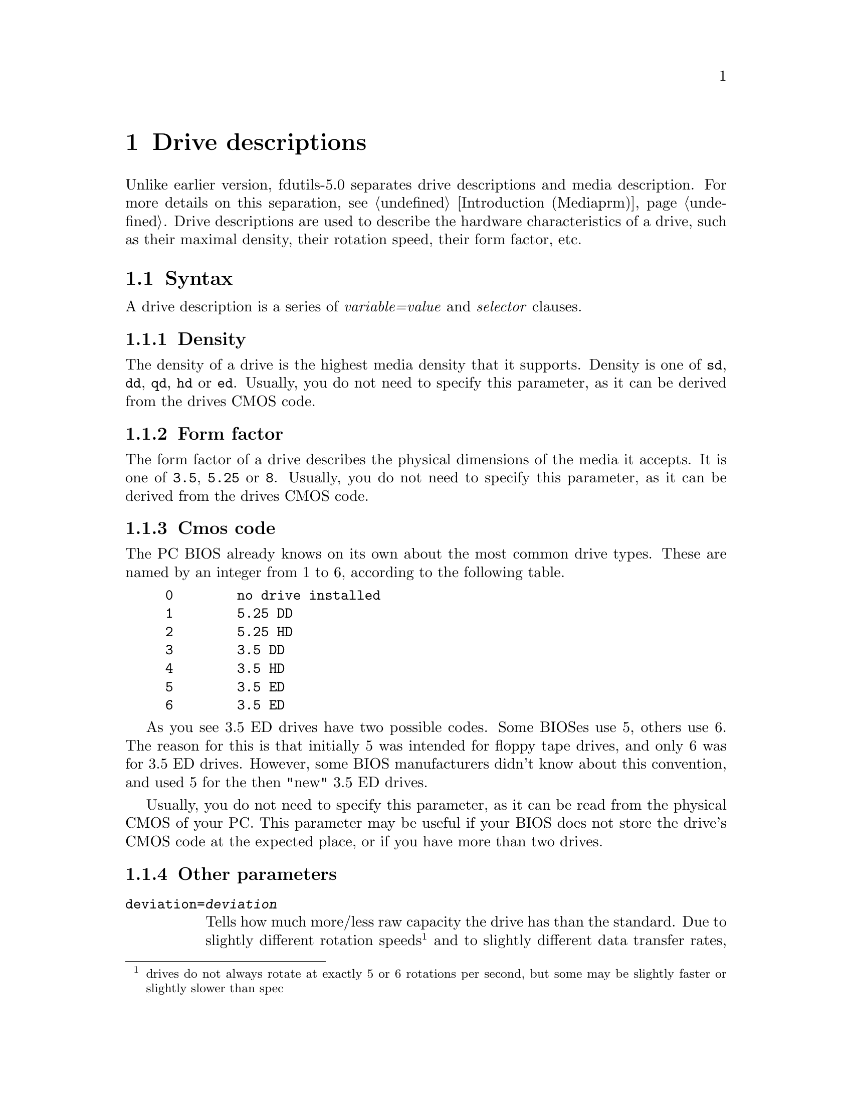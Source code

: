 @node Drive descriptions, Extended formats, Media description, Top
@chapter Drive descriptions

Unlike earlier version, fdutils-5.0 separates drive descriptions and
media description.  For more details on this separation,
@pxref{Introduction (Mediaprm)}.  Drive descriptions are used to describe the
hardware characteristics of a drive, such as their maximal density,
their rotation speed, their form factor, etc.

@menu
* Syntax of a drive description      :: What to put into a drive description
* Drive definition file              :: Where drive definitions are stored
@end menu

@node Syntax of a drive description, Drive definition file, Drive descriptions, Drive descriptions
@section Syntax

A drive description is a series of @emph{variable=value} and
@emph{selector} clauses.

@menu
* Density               :: The maximal available density on the drive
* Form factor           :: Whether this drive is a 3 1/2", 5 1/4" or 8" drive
* Cmos code             :: Sums up both density and form factor
* Other parameters      :: Rotation speed and tracks per inch
@end menu

@node Density, Form factor, Syntax of a drive description, Syntax of a drive description
@subsection Density

The density of a drive is the highest media density that it supports.
Density is one of @code{sd}, @code{dd}, @code{qd}, @code{hd} or
@code{ed}.  Usually, you do not need to specify this parameter, as it
can be derived from the drives CMOS code.


@node Form factor, Cmos code, Density, Syntax of a drive description
@subsection Form factor

The form factor of a drive describes the physical dimensions of the
media it accepts.  It is one of @code{3.5}, @code{5.25} or @code{8}.
Usually, you do not need to specify this parameter, as it can be derived
from the drives CMOS code.

@node Cmos code, Other parameters, Form factor, Syntax of a drive description
@subsection Cmos code

The PC BIOS already knows on its own about the most common drive types.
These are named by an integer from 1 to 6, according to the following
table.
@example
0        no drive installed
1        5.25 DD
2        5.25 HD
3        3.5 DD
4        3.5 HD
5        3.5 ED
6        3.5 ED
@end example

As you see 3.5 ED drives have two possible codes.  Some BIOSes use 5,
others use 6.  The reason for this is that initially 5 was intended for
floppy tape drives, and only 6 was for 3.5 ED drives.  However, some
BIOS manufacturers didn't know about this convention, and used 5 for the
then "new" 3.5 ED drives.

Usually, you do not need to specify this parameter, as it can be read
from the physical CMOS of your PC.  This parameter may be useful if your
BIOS does not store the drive's CMOS code at the expected place, or if
you have more than two drives.

@node Other parameters, , Cmos code, Syntax of a drive description
@subsection Other parameters

@table @code
@item deviation=@var{deviation}
Tells how much more/less raw capacity the drive has than the standard.
Due to slightly different rotation speeds @footnote{drives do not always
rotate at exactly 5 or 6 rotations per second, but some may be slightly
faster or slightly slower than spec} and to slightly different data
transfer rates, the raw capacity per track can vary slightly.  For
normal formats, these small deviations from the prescribed raw capacity
is not harmful, as these have plenty of safety margins built in.
However, the new extra capacity formats are affected by this, as they
try to squeeze every available raw byte out of the disk.

Deviation is expressed in ppm.  Positive values mean a higher raw
capacity than normal, and negative values mean a lower raw capacity than
normal.  The deviation can be measured using the @code{floppymeter}
program.

@item rpm=@var{rotation_speed}

Prescribed rotation speed of the drive, expressed in rotations per
minute.  This is 360 for 5 1/4 HD drives, and 300 for all other commonly
available drive types.  Usually, you do not need to specify this
parameter, as it can be derived from the drive's CMOS code.  It is
useful however for single density drives or other drives not commonly
found on a PC.  Usually, you do not to specify this parameter, as it can
be derived from the drive's form factor and maximal density.

@item tpi=@var{cylinder_density}

This parameter is only meaningful for 5 1/4 drives.  It expresses
whether the drive is able to use 80 tracks (@code{tpi=96}) or only 40
(@code{tpi=48}).  Usually, you do not to specify this parameter, as it
can be derived from the drive's maximal density: quad density and high
density drives are 96 tpi, whereas double density drives are 48 tpi.

@end table


@node Drive definition file, , Syntax of a drive description, Drive descriptions
@section The drive definition file in @file{/usr/local/etc/fddriveprm}

@file{/usr/local/etc/fddriveprm} @footnote{The actual location of this
file depends on the value of the @code{sysconfdir} compile time
configuration variable (@pxref{Compile-time configuration} for details)}
contains a dictionary of commonly used media descriptions.  Each
description is identified by a name, which can then be used by setfdprm
or superformat to refer to it, instead of an explicit description.

Each definition starts with @code{"drive}@emph{number}@code{":},
followed by the actual description.  Definitions may be spread over
several lines, for better readability.  The file may contain comments,
which start with # and stop at the end of the line.

